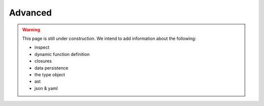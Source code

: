 .. _python-advanced:

********************************************************************************
Advanced
********************************************************************************

.. warning::

    This page is still under construction. We intend to add information about the
    following:

    * inspect
    * dynamic function definition
    * closures
    * data persistence
    * the type object
    * ast
    * json & yaml


.. contents::
